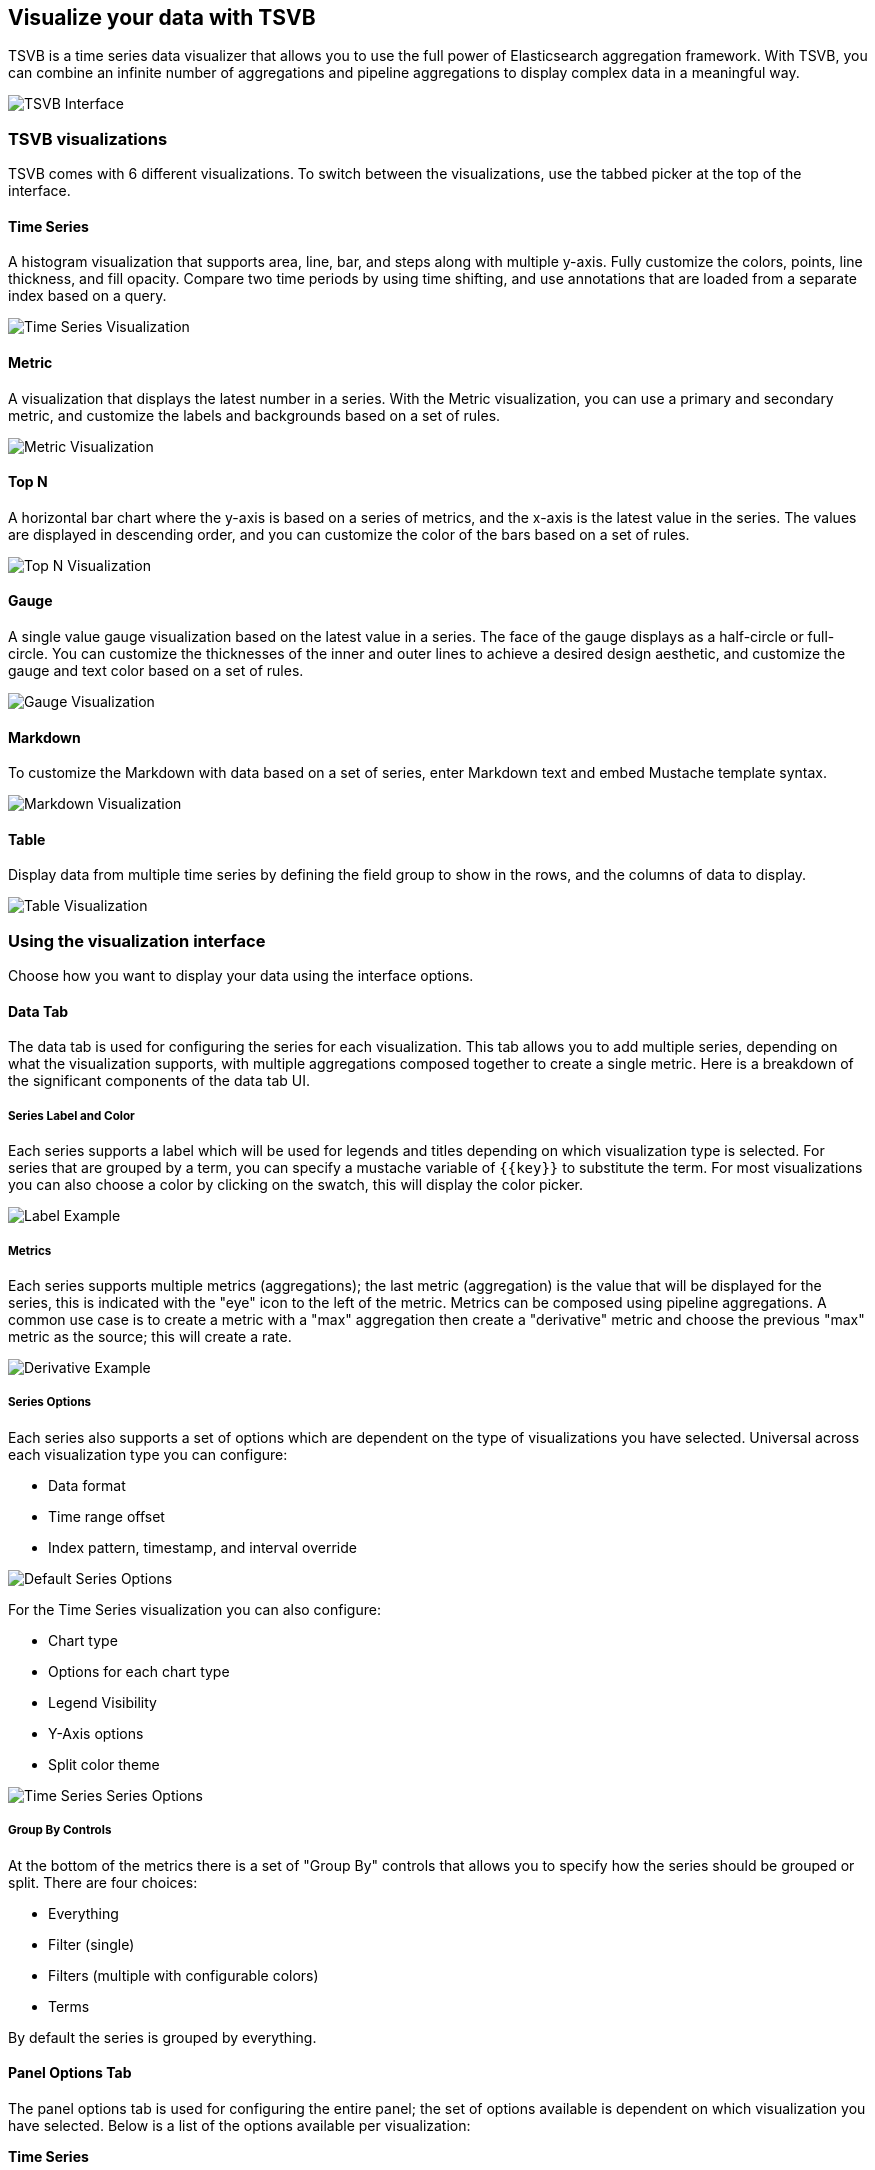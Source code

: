 [[TSVB]]
== Visualize your data with TSVB

TSVB is a time series data visualizer that allows you to use the full power of 
Elasticsearch aggregation framework. With TSVB, you can combine an infinite 
number of aggregations and pipeline aggregations to display complex data in a 
meaningful way.

image:images/tsvb-screenshot.png["TSVB Interface"]

[float]
[[time-series-visualizations]]
=== TSVB visualizations

TSVB comes with 6 different visualizations. To switch between the 
visualizations, use the tabbed picker at the top of the interface.

==== Time Series

A histogram visualization that supports area, line, bar, and steps along with 
multiple y-axis. Fully customize the colors, points, line thickness, and fill 
opacity. Compare two time periods by using time shifting, and use annotations 
that are loaded from a separate index based on a query.

image:images/tsvb-timeseries.png["Time Series Visualization"]

==== Metric

A visualization that displays the latest number in a series. With the Metric 
visualization, you can use a primary and secondary metric, and customize the 
labels and backgrounds based on a set of rules.

image:images/tsvb-metric.png["Metric Visualization"]

==== Top N

A horizontal bar chart where the y-axis is based on a series of metrics, and the 
x-axis is the latest value in the series. The values are displayed in descending 
order, and you can customize the color of the bars based on a set of rules.

image:images/tsvb-top-n.png["Top N Visualization"]

==== Gauge

A single value gauge visualization based on the latest value in a series.
The face of the gauge displays as a half-circle or full-circle. You
can customize the thicknesses of the inner and outer lines to achieve a desired
design aesthetic, and customize the gauge and text color based on a set of rules.

image:images/tsvb-gauge.png["Gauge Visualization"]

==== Markdown

To customize the Markdown with data based on a set of series, enter Markdown 
text and embed Mustache template syntax.

image:images/tsvb-markdown.png["Markdown Visualization"]

==== Table

Display data from multiple time series by defining the field group to show in 
the rows, and the columns of data to display.

image:images/tsvb-table.png["Table Visualization"]

[[time-series-interface]]
=== Using the visualization interface

Choose how you want to display your data using the interface options.

==== Data Tab

The data tab is used for configuring the series for each visualization. This tab
allows you to add multiple series, depending on what the visualization
supports, with multiple aggregations composed together to create a single metric.
Here is a breakdown of the significant components of the data tab UI.

===== Series Label and Color

Each series supports a label which will be used for legends and titles depending on
which visualization type is selected. For series that are grouped by a term, you
can specify a mustache variable of `{{key}}` to substitute the term. For most
visualizations you can also choose a color by clicking on the swatch, this will display
the color picker.

image:images/tsvb-data-tab-label.png["Label Example"]

===== Metrics

Each series supports multiple metrics (aggregations); the last metric (aggregation)
is the value that will be displayed for the series, this is indicated with the "eye"
icon to the left of the metric. Metrics can be composed using pipeline aggregations.
A common use case is to create a metric with a "max" aggregation then create a "derivative"
metric and choose the previous "max" metric as the source; this will create a rate.

image:images/tsvb-data-tab-derivative-example.png["Derivative Example"]

===== Series Options

Each series also supports a set of options which are dependent on the type of
visualizations you have selected. Universal across each visualization type
you can configure:

* Data format
* Time range offset
* Index pattern, timestamp, and interval override


image:images/tsvb-data-tab-series-options.png["Default Series Options"]

For the Time Series visualization you can also configure:

* Chart type
* Options for each chart type
* Legend Visibility
* Y-Axis options
* Split color theme

image:images/tsvb-data-tab-series-options-time-series.png["Time Series Series Options"]

===== Group By Controls

At the bottom of the metrics there is a set of "Group By" controls that allows you
to specify how the series should be grouped or split. There are four choices:

* Everything
* Filter (single)
* Filters (multiple with configurable colors)
* Terms

By default the series is grouped by everything.

==== Panel Options Tab

The panel options tab is used for configuring the entire panel; the set of options
available is dependent on which visualization you have selected. Below is a list
of the options available per visualization:

*Time Series*

* Index pattern, timestamp, and Interval
* Y-Axis min and max
* Y-Axis position
* Background color
* Legend visibility
* Legend position
* Panel filter

*Metric*

* Index pattern, timestamp, and interval
* Panel filter
* Color rules for background and primary value

*Top N*

* Index pattern, timestamp, and interval
* Panel filter
* Background color
* Item URL
* Color rules for bar colors

*Gauge*

* Index pattern, timestamp, and interval
* Panel filter
* Background color
* Gauge max
* Gauge style
* Inner gauge color
* Inner gauge width
* Gauge line width
* Color rules for gauge line

*Markdown*

* Index pattern, timestamp, and interval
* Panel filter
* Background color
* Scroll bar visibility
* Vertical alignment of content
* Custom Panel CSS with support for Less syntax

==== Annotations Tab

The annotations tab is used for adding annotation data sources to the Time Series
Visualization. You can configure the following options:

* Index pattern and time field
* Annotation color
* Annotation icon
* Fields to include in message
* Format of message
* Filtering options at the panel and global level

image:images/tsvb-annotations.png["Annotation Tab"]

==== Markdown Tab

The markdown tab is used for editing the source for the Markdown visualization.
The user interface has an editor on the left side and the available variables from
the data tab on the right side. You can click on the variable names to insert
the mustache template variable into the markdown at the cursor position. The mustache
syntax uses the Handlebar.js processor which is an extended version of the Mustache
template language.

image:images/tsvb-markdown-tab.png["Markdown Tab"]
